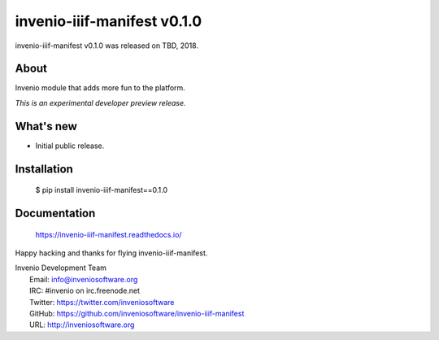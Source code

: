 ==============================
 invenio-iiif-manifest v0.1.0
==============================

invenio-iiif-manifest v0.1.0 was released on TBD, 2018.

About
-----

Invenio module that adds more fun to the platform.

*This is an experimental developer preview release.*

What's new
----------

- Initial public release.

Installation
------------

   $ pip install invenio-iiif-manifest==0.1.0

Documentation
-------------

   https://invenio-iiif-manifest.readthedocs.io/

Happy hacking and thanks for flying invenio-iiif-manifest.

| Invenio Development Team
|   Email: info@inveniosoftware.org
|   IRC: #invenio on irc.freenode.net
|   Twitter: https://twitter.com/inveniosoftware
|   GitHub: https://github.com/inveniosoftware/invenio-iiif-manifest
|   URL: http://inveniosoftware.org
